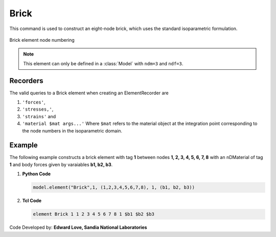 .. _stdBrick::

Brick
^^^^^

This command is used to construct an eight-node brick, which uses the standard isoparametric formulation.

.. tabs::

   .. tab:: Python

      .. py:function:: Model.element("Brick", tag, nodes, material, *args, **kwargs)

         :param tag: integer tag identifying the element
         :param nodes: tuple of integer tags identifying the nodes that form the element
         :param material: integer tag identifying the nDMaterial
         :param args: optional arguments
         :param kwargs: optional keyword arguments


   .. tab:: Tcl

      .. function:: element Brick $tag {*}$nodes $matTag <$b1 $b2 $b3>

      .. csv-table:: 
         :header: "Argument", "Type", "Description"
         :widths: 10, 10, 40

         $tag, |integer|,	unique element object tag
         $nodes, 8 |integer|, nodes of brick (ordered as shown in fig below)
         $matTag, |integer|, tag of nDMaterial
         $b1 $b2 $b3, |listFloat|, optional: body forces in global x y z directions


.. figure:: brick.png
	:align: center
	:figclass: align-center

	Brick element node numbering


.. note::

   This element can only be defined in a :class:`Model` with ``ndm=3`` and ``ndf=3``.


Recorders
---------

The valid queries to a Brick element when creating an ElementRecorder are 

#. ``'forces'``, 
#. ``'stresses,'``,
#. ``'strains'`` and 
#. ``'material $mat args...'`` Where ``$mat`` refers to the material object at the integration point corresponding to the node numbers in the isoparametric domain.


Example
-------

The following example constructs a brick element with tag **1** between nodes **1, 2, 3, 4, 5, 6, 7, 8** with an nDMaterial of tag **1** and body forces given by varaiables **b1, b2, b3**.

1. **Python Code**

   .. code-block:: python

      model.element("Brick",1, (1,2,3,4,5,6,7,8), 1, (b1, b2, b3))

2. **Tcl Code**

   .. code-block:: tcl

      element Brick 1 1 2 3 4 5 6 7 8 1 $b1 $b2 $b3


Code Developed by: **Edward Love, Sandia National Laboratories**
